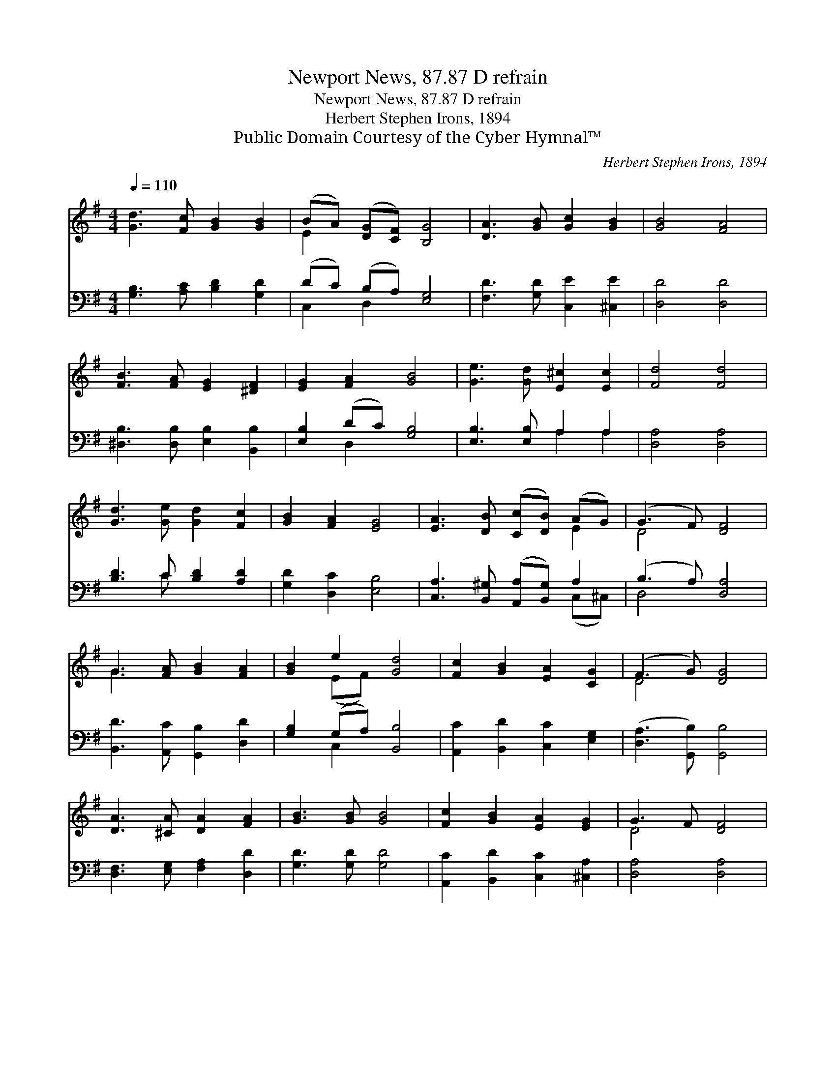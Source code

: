 X:1
T:Newport News, 87.87 D refrain
T:Newport News, 87.87 D refrain
T:Herbert Stephen Irons, 1894
T:Public Domain Courtesy of the Cyber Hymnal™
C:Herbert Stephen Irons, 1894
Z:Public Domain
Z:Courtesy of the Cyber Hymnal™
%%score ( 1 2 ) ( 3 4 )
L:1/8
Q:1/4=110
M:4/4
K:G
V:1 treble 
V:2 treble 
V:3 bass 
V:4 bass 
V:1
 [Gd]3 [Fc] [GB]2 [GB]2 | (BA) ([DG][CF]) [B,G]4 | [DA]3 [GB] [Gc]2 [GB]2 | [GB]4 [FA]4 | %4
 [FB]3 [FA] [EG]2 [^DF]2 | [EG]2 [FA]2 [GB]4 | [Ge]3 [Gd] [E^c]2 [Ec]2 | [Fd]4 [Fd]4 | %8
 [Gd]3 [Ge] [Gd]2 [Fc]2 | [GB]2 [FA]2 [EG]4 | [EA]3 [DB] ([Cc][DB]) (AG) | (G3 F) [DF]4 | %12
 G3 [FA] [GB]2 [FA]2 | [GB]2 e2 [Gd]4 | [Fc]2 [GB]2 [EA]2 [CG]2 | (F3 G) [DG]4 | %16
 [DA]3 [^CA] [DA]2 [FA]2 | [GB]3 [GB] [GB]4 | [Fc]2 [GB]2 [EA]2 [EG]2 | G3 F [DF]4 | %20
 G3 [FA] [GB]2 [FA]2 | [GB]2 e2 [Gd]4 | [Fc]2 [GB]2 [EA]2 [CG]2 | (F3 G) [DG]4 |] %24
V:2
 x8 | E2 x6 | x8 | x8 | x8 | x8 | x8 | x8 | x8 | x8 | x6 E2 | D4 x4 | G3 x5 | x2 (EF) x4 | x8 | %15
 D4 x4 | x8 | x8 | x8 | D4 x4 | G3 x5 | x2 (EF) x4 | x8 | D4 x4 |] %24
V:3
 [G,B,]3 [A,C] [B,D]2 [G,D]2 | (DC) (B,A,) [E,G,]4 | [F,D]3 [G,D] [C,E]2 [^C,E]2 | [D,D]4 [D,D]4 | %4
 [^D,B,]3 [D,B,] [E,B,]2 [B,,B,]2 | [E,B,]2 (DC) [G,B,]4 | [E,B,]3 [E,B,] A,2 A,2 | %7
 [D,A,]4 [D,A,]4 | [B,D]3 C [B,D]2 [A,D]2 | [G,D]2 [D,C]2 [E,B,]4 | %10
 [C,A,]3 [B,,^G,] ([A,,A,][B,,G,]) A,2 | (B,3 A,) [D,A,]4 | [B,,D]3 [A,,C] [G,,B,]2 [D,D]2 | %13
 [G,B,]2 (G,A,) [B,,B,]4 | [A,,C]2 [B,,D]2 [C,C]2 [E,G,]2 | ([D,A,]3 [G,,B,]) [G,,B,]4 | %16
 [D,F,]3 [E,G,] [F,A,]2 [D,D]2 | [G,D]3 [G,D] [G,D]4 | [A,,C]2 [B,,D]2 [C,C]2 [^C,A,]2 | %19
 [D,A,]4 [D,A,]4 | [B,,D]3 [A,,C] [G,,B,]2 [D,D]2 | [G,B,]2 (G,A,) [B,,B,]4 | %22
 [A,,C]2 [B,,D]2 [C,C]2 [E,G,]2 | ([D,A,]3 [G,,B,]) [G,,B,]4 |] %24
V:4
 x8 | C,2 D,2 x4 | x8 | x8 | x8 | x2 D,2 x4 | x4 A,2 A,2 | x8 | x3 C x4 | x8 | x6 (C,^C,) | %11
 D,4 x4 | x8 | x2 C,2 x4 | x8 | x8 | x8 | x8 | x8 | x8 | x8 | x2 C,2 x4 | x8 | x8 |] %24

